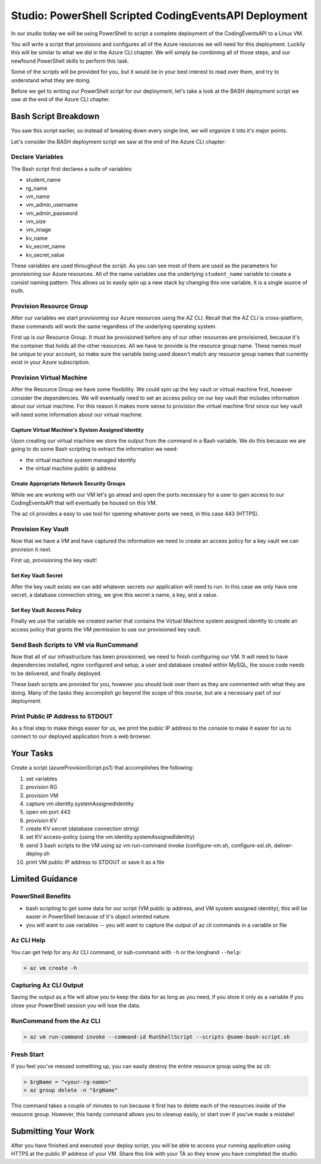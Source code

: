 ======================================================
Studio: PowerShell Scripted CodingEventsAPI Deployment
======================================================

In our studio today we will be using PowerShell to script a complete deployment of the CodingEventsAPI to a Linux VM.

You will write a script that provisions and configures all of the Azure resources we will need for this deployment. Luckily this will be similar to what we did in the Azure CLI chapter. We will simply be combining all of those steps, and our newfound PowerShell skills to perform this task.

Some of the scripts will be provided for you, but it would be in your best interest to read over them, and try to understand what they are doing.

Before we get to writing our PowerShell script for our deployment, let's take a look at the BASH deployment script we saw at the end of the Azure CLI chapter.

Bash Script Breakdown
=====================

You saw this script earlier, so instead of breaking down every single line, we will organize it into it's major points.

.. the full breakdown needs to happen as the last part of the Azure CLI chapter we will show them the BASH deployment script, and break it down in the article. Here we will just need to hit some key points to help the students form a mental model of the tasks (and their order) they will need to accomplish with their script.

Let's consider the BASH deployment script we saw at the end of the Azure CLI chapter:

.. sourcecode:: bash
   :caption: bash az cli deployment

   #! /usr/bin/env bash

   set -e

   # --- start ---

   # variables

   # TODO: enter your name here in place of 'student'
   student_name=student

   # !! do not edit below !!

   rg_name="${student_name}-cli-scripting-rg"

   # -- vm
   vm_name="${student_name}-cli-scripting-vm"

   vm_admin_username=student
   vm_admin_password='LaunchCode-@zure1'

   vm_size=Standard_B2s
   vm_image=$(az vm image list --query "[? contains(urn, 'Ubuntu')] | [0].urn" -o tsv)

   # -- kv
   kv_name="${student_name}-cli-scripting-kv"
   kv_secret_name='ConnectionStrings--Default'
   kv_secret_value='server=localhost;port=3306;database=coding_events;user=coding_events;password=launchcode'

   # set az location default

   az configure --default location=eastus

   # # RG: provision

   az group create -n "$rg_name"

   # # set az rg default

   az configure --default group=$rg_name

   # VM: provision

   # capture vm output for splitting
   vm_data=$(az vm create -n $vm_name --size $vm_size --image $vm_image --admin-username $vm_admin_username --admin-password $vm_admin_password --authentication-type password --assign-identity --query "[ identity.systemAssignedIdentity, publicIpAddress ]" -o tsv)

   # vm value is (2 lines):
   # <identity line>
   # <public IP line>

   # get the 1st line (identity)
   vm_id=$(echo "$vm_data" | head -n 1)

   # get the 2nd line (ip)
   vm_ip=$(echo "$vm_data" | tail -n +2)

   # VM: add NSG rule for port 443 (https)

   az vm open-port --port 443

   # set az vm default

   az configure --default vm=$vm_name

   # KV: provision

   az keyvault create -n $kv_name --enable-soft-delete false --enabled-for-deployment true

   # KV: set secret

   az keyvault secret set --vault-name $kv_name --description 'connection string' --name $kv_secret_name --value $kv_secret_value

   # KV: grant access to KV

   az keyvault set-policy --name $kv_name --object-id $vm_id --secret-permissions list get

   # VM setup-and-deploy script

   # az vm run-command invoke --command-id RunShellScript --scripts vm-setup-and-deploy.sh

   # finished print out IP address

   echo "VM available at $vm_ip"

   # --- end ---

Declare Variables
-----------------

The Bash script first declares a suite of variables:

- student_name
- rg_name
- vm_name
- vm_admin_username
- vm_admin_password
- vm_size
- vm_image
- kv_name
- kv_secret_name
- kv_secret_value

These variables are used throughout the script. As you can see most of them are used as the parameters for provisioning our Azure resources. All of the name variables use the underlying ``student_name`` variable to create a consist naming pattern. This allows us to easily spin up a new stack by changing this one variable, it is a single source of truth.

Provision Resource Group
------------------------

After our variables we start provisioning our Azure resources using the AZ CLI. Recall that the AZ CLI is cross-platform, these commands will work the same regardless of the underlying operating system.

First up is our Resource Group. It must be provisioned before any of our other resources are provisioned, because it's the container that holds all the other resources. All we have to provide is the resource group name. These names must be unique to your account, so make sure the variable being used doesn't match any resource group names that currently exist in your Azure subscription.

Provision Virtual Machine
-------------------------

After the Resource Group we have some flexibility. We could spin up the key vault or virtual machine first, however consider the dependencies. We will eventually need to set an access policy on our key vault that includes information about our virtual machine. For this reason it makes more sense to provision the virtual machine first since our key vault will need some information about our virtual machine.

Capture Virtual Machine's System Assigned Identity
^^^^^^^^^^^^^^^^^^^^^^^^^^^^^^^^^^^^^^^^^^^^^^^^^^

Upon creating our virtual machine we store the output from the command in a Bash variable. We do this because we are going to do some Bash scripting to extract the information we need:

- the virtual machine system managed identity
- the virtual machine public ip address

Create Appropriate Network Security Groups
^^^^^^^^^^^^^^^^^^^^^^^^^^^^^^^^^^^^^^^^^^

While we are working with our VM let's go ahead and open the ports necessary for a user to gain access to our CodingEventsAPI that will eventually be housed on this VM.

The az cli provides a easy to use tool for opening whatever ports we need, in this case 443 (HTTPS).

Provision Key Vault
-------------------

Now that we have a VM and have captured the information we need to create an access policy for a key vault we can provision it next.

First up, provisioning the key vault!

Set Key Vault Secret
^^^^^^^^^^^^^^^^^^^^

After the key vault exists we can add whatever secrets our application will need to run. In this case we only have one secret, a database connection string, we give this secret a name, a key, and a value.

Set Key Vault Access Policy
^^^^^^^^^^^^^^^^^^^^^^^^^^^

Finally we use the variable we created earlier that contains the Virtual Machine system assigned identity to create an access policy that grants the VM permission to use our provisioned key vault.

Send Bash Scripts to VM via RunCommand
--------------------------------------

Now that all of our infrastructure has been provisioned, we need to finish configuring our VM. It will need to have dependencies installed, nginx configured and setup, a user and database created within MySQL, the souce code needs to be delivered, and finally deployed.

These bash scripts are provided for you, however you should look over them as they are commented with what they are doing. Many of the tasks they accomplish go beyond the scope of this course, but are a necessary part of our deployment.

Print Public IP Address to STDOUT
---------------------------------

As a final step to make things easier for us, we print the public IP address to the console to make it easier for us to connect to our deployed application from a web browser.


.. ::

  - we will dissect the bash deployment script what are all the things it's doing?
  - sections as subheaders: (provision RG, provision VM, set VM assigned identity variable, provision KV, kv set-access policy using vm assigned identity, configure vm, configure ssl, deliver-deploy)
  - there is some less than desirable code in these scripts (getting the VM assigned identity, keeping track of the VM ip, the variables are all strings) these are limitations of Bash, that we don't have in PowerShell. In ps we would be able to store these variables as objects, and access their properties with .notation, since the output comes in as an object, we can easily access the System Assigned Identity, get the VM public IP address, etc

Your Tasks
==========

Create a script (azureProvisionScript.ps1) that accomplishes the following:

#. set variables
#. provision RG
#. provision VM
#. capture vm.identity.systemAssignedIdentity
#. open vm port 443
#. provision KV
#. create KV secret (database connection string)
#. set KV access-policy (using the vm.identity.systemAssignedIdentity)
#. send 3 bash scripts to the VM using az vm run-command invoke (configure-vm.sh, configure-ssl.sh, deliver-deploy.sh
#. print VM public IP address to STDOUT or save it as a file

Limited Guidance
================

PowerShell Benefits
-------------------

- bash scripting to get some data for our script (VM public ip address, and VM system assigned identity); this will be easier in PowerShell because of it's object oriented nature.

- you will want to use variables -- you will want to capture the output of az cli commands in a variable or file

Az CLI Help
-----------

You can get help for any Az CLI command, or sub-command with ``-h`` or the longhand ``--help``:

.. sourcecode:: powershell

   > az vm create -h

Capturing Az CLI Output
-----------------------

.. sourcecode:: powershell
   :caption: capture az CLI output in variable

   > $someVariable = az vm create -n .....

   > $someVariable.someProperty

.. sourcecode:: powershell
   :caption: capture az CLI output in JSON file

   > az vm create -n .... | Set-Content virtualMachine.json

.. sourcecode:: powershell
   :caption: load JSON file into a PS variable

   > $virtualMachine = Get-Content virtualMachine.json | ConvertFrom-Json

   > $virtualMachine.someProperty

Saving the output as a file will allow you to keep the data for as long as you need, if you store it only as a variable if you close your PowerShell session you will lose the data.

RunCommand from the Az CLI
--------------------------

.. sourcecode:: powershell

  > az vm run-command invoke --command-id RunShellScript --scripts @some-bash-script.sh

Fresh Start
-----------

If you feel you've messed something up, you can easily destroy the entire resource group using the az cli:

.. sourcecode:: powershell

  > $rgName = "<your-rg-name>"
  > az group delete -n "$rgName"

This command takes a couple of minutes to run because it first has to delete each of the resources inside of the resource group. However, this handy command allows you to cleanup easily, or start over if you've made a mistake!

Submitting Your Work
====================

After you have finished and executed your deploy script, you will be able to access your running application using HTTPS at the public IP address of your VM. Share this link with your TA so they know you have completed the studio.